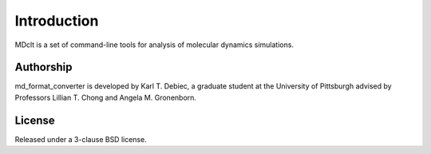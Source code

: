 Introduction
============

MDclt  is a set of command-line tools for analysis of molecular dynamics
simulations.

Authorship
----------

md_format_converter is developed by Karl T. Debiec, a graduate student at the
University of Pittsburgh advised by Professors Lillian T. Chong and Angela M.
Gronenborn.

License
-------

Released under a 3-clause BSD license.
